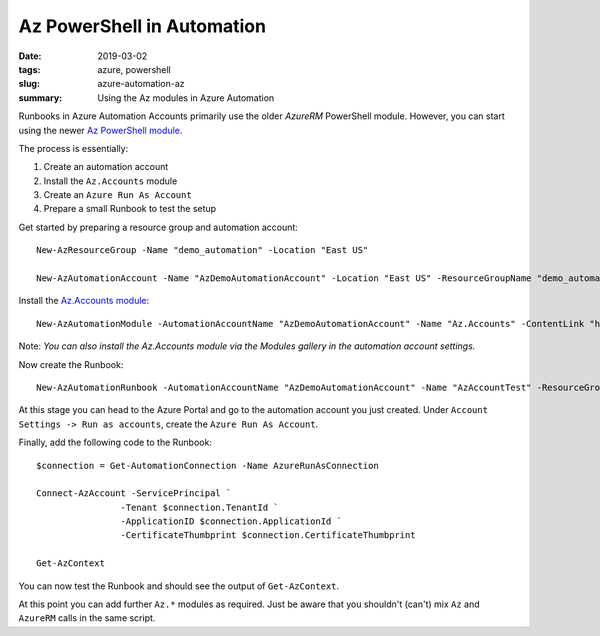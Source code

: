 Az PowerShell in Automation
###########################

:date: 2019-03-02
:tags: azure, powershell
:slug: azure-automation-az
:summary: Using the Az modules in Azure Automation

Runbooks in Azure Automation Accounts primarily use the older `AzureRM` PowerShell 
module. However, you can start using the newer `Az PowerShell module <https://docs.microsoft.com/en-us/powershell/module/?view=azps-1.4.0>`_. 

The process is essentially:

#. Create an automation account
#. Install the ``Az.Accounts`` module
#. Create an ``Azure Run As Account``
#. Prepare a small Runbook to test the setup

Get started by preparing a resource group and automation account::

    New-AzResourceGroup -Name "demo_automation" -Location "East US"

    New-AzAutomationAccount -Name "AzDemoAutomationAccount" -Location "East US" -ResourceGroupName "demo_automation"

Install the `Az.Accounts module <https://www.powershellgallery.com/packages/Az.Accounts/1.3.0>`_::

    New-AzAutomationModule -AutomationAccountName "AzDemoAutomationAccount" -Name "Az.Accounts" -ContentLink "https://www.powershellgallery.com/api/v2/package/Az.Accounts/1.3.0" -ResourceGroupName "demo_automation"

Note: *You can also install the Az.Accounts module via the Modules gallery in the automation account settings.*

Now create the Runbook::

    New-AzAutomationRunbook -AutomationAccountName "AzDemoAutomationAccount" -Name "AzAccountTest" -ResourceGroupName "demo_automation" -Type "PowerShell"

At this stage you can head to the Azure Portal and go to the automation account you just created.
Under ``Account Settings -> Run as accounts``, create the ``Azure Run As Account``.

Finally, add the following code to the Runbook::

    $connection = Get-AutomationConnection -Name AzureRunAsConnection

    Connect-AzAccount -ServicePrincipal `
                    -Tenant $connection.TenantId `
                    -ApplicationID $connection.ApplicationId `
                    -CertificateThumbprint $connection.CertificateThumbprint

    Get-AzContext

You can now test the Runbook and should see the output of ``Get-AzContext``.

At this point you can add further ``Az.*`` modules as required. Just be
aware that you shouldn't (can't) mix ``Az`` and ``AzureRM`` calls in the 
same script.